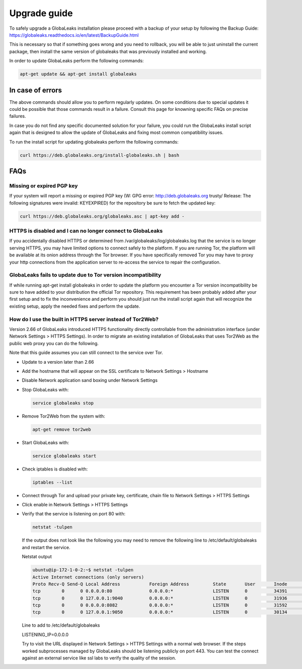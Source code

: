 ========================
Upgrade guide
========================   

To safely upgrade a GlobaLeaks installation please proceed with a backup of your setup by following the Backup Guide: https://globaleaks.readthedocs.io/en/latest/BackupGuide.html

This is necessary so that if something goes wrong and you need to rollback, you will be able to just uninstall the current package, then install the same version of globaleaks that was previously installed and working.

In order to update GlobaLeaks perform the following commands:

.. code::
   
   apt-get update && apt-get install globaleaks


In case of errors
-----------------

The above commands should allow you to perform regularly updates. On some conditions due to special updates it could be possible that those commands result in a failure. Consult this page for knowning specific FAQs on precise failures.

In case you do not find any specific documented solution for your failure, you could run the GlobaLeaks install script again that is designed to allow the update of GlobaLeaks and fixing most common compatibility issues.

To run the install script for updating globaleaks perform the following commands:

.. code::
   
   curl https://deb.globaleaks.org/install-globaleaks.sh | bash


FAQs
----

Missing or expired PGP key
++++++++++++++++++++++++++

If your system will report a missing or expired PGP key (W: GPG error: http://deb.globaleaks.org trusty/ Release: The following signatures were invalid: KEYEXPIRED) for the repository be sure to fetch the updated key:

.. code:: 
  
  curl https://deb.globaleaks.org/globaleaks.asc | apt-key add -


HTTPS is disabled and I can no longer connect to GlobaLeaks
+++++++++++++++++++++++++++++++++++++++++++++++++++++++++++

If you accidentally disabled HTTPS or determined from /var/globaleaks/log/globaleaks.log that the service is no longer serving HTTPS, you may have limited options to connect safely to the platform. If you are running Tor, the platform will be available at its onion address through the Tor browser. If you have specifically removed Tor you may have to proxy your http connections from the application server to re-access the service to repair the configuration.


GlobaLeaks fails to update due to Tor version incompatibility
+++++++++++++++++++++++++++++++++++++++++++++++++++++++++++++

If while running apt-get install globaleaks in order to update the platform you encounter a Tor version incompatibility be sure to have added to your distribution the official Tor repository. This requirement has been probably added after your first setup and to fix the inconvenience and perform you should just run the install script again that will recognize the existing setup, apply the needed fixes and perform the update.


How do I use the built in HTTPS server instead of Tor2Web?
++++++++++++++++++++++++++++++++++++++++++++++++++++++++++

Version 2.66 of GlobaLeaks introduced HTTPS functionality directly controllable from the administration interface (under Network Settings > HTTPS Settings). In order to migrate an existing installation of GlobaLeaks that uses Tor2Web as the public web proxy you can do the following.

.. note::

Note that this guide assumes you can still connect to the service over Tor.

* Update to a version later than 2.66
* Add the hostname that will appear on the SSL certificate to Network Settings > Hostname
* Disable Network application sand boxing under Network Settings
* Stop GlobaLeaks with:
  
  .. code::
     
     service globaleaks stop
     
* Remove Tor2Web from the system with:
  
  .. code:: 
     
     apt-get remove tor2web
     
* Start GlobaLeaks with:
  
  .. code::
     
     service globaleaks start

* Check iptables is disabled with:
  
  .. code::
     
     iptables --list

* Connect through Tor and upload your private key, certificate, chain file to Network Settings > HTTPS Settings

* Click enable in Network Settings > HTTPS Settings

* Verify that the service is listening on port 80 with:
  
  .. code::
   
     netstat -tulpen 
  
  If the output does not look like the following you may need to remove the following line to /etc/default/globaleaks and restart the service.
  
  Netstat output
  
  .. code:: 
     
     ubuntu@ip-172-1-0-2:~$ netstat -tulpen
     Active Internet connections (only servers)
     Proto Recv-Q Send-Q Local Address           Foreign Address         State       User       Inode       PID/Program name
     tcp        0      0 0.0.0.0:80              0.0.0.0:*               LISTEN      0          34391       python         
     tcp        0      0 127.0.0.1:9040          0.0.0.0:*               LISTEN      0          31936       tor            
     tcp        0      0 0.0.0.0:8082            0.0.0.0:*               LISTEN      0          31592       python         
     tcp        0      0 127.0.0.1:9050          0.0.0.0:*               LISTEN      0          30134       tor          
  
  Line to add to /etc/default/globaleaks
  
  LISTENING_IP=0.0.0.0
  
  Try to visit the URL displayed in Network Settings > HTTPS Settings with a normal web browser.
  If the steps worked subprocesses managed by GlobaLeaks should be listening publicly on port 443. You can test the connect against an external service like ssl labs to verify the quality of the session.
